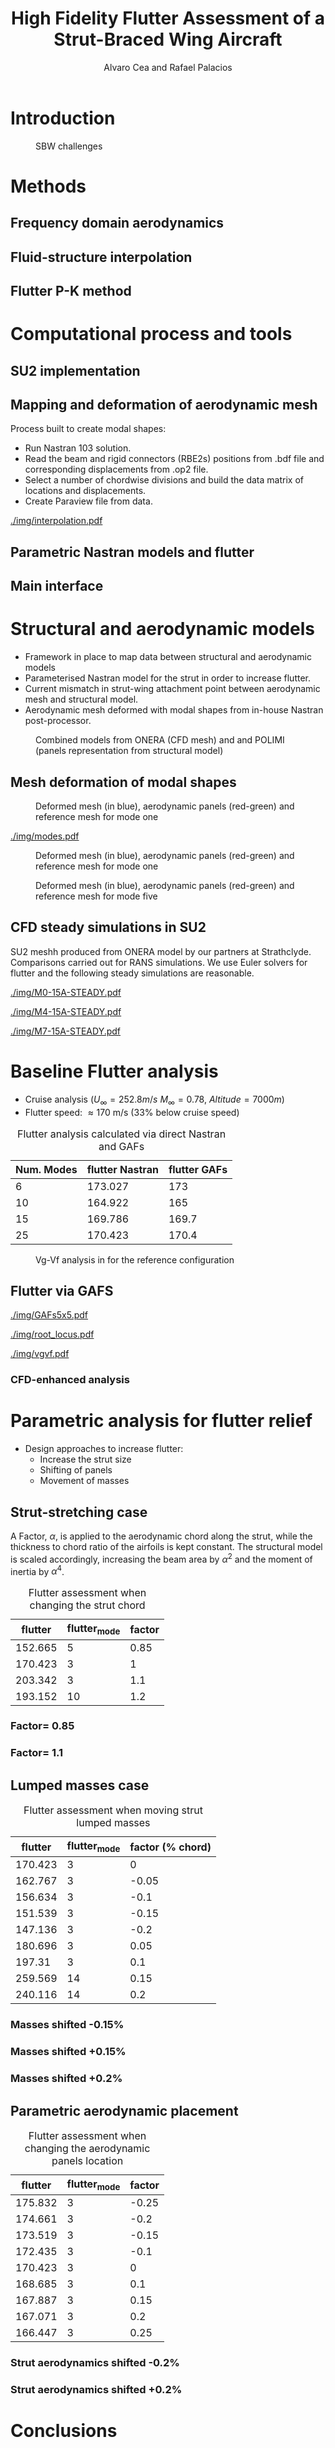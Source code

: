 #+TITLE: High Fidelity Flutter Assessment of a Strut-Braced Wing Aircraft
#+AUTHOR: Alvaro Cea and Rafael Palacios
#+OPTIONS: toc:nil
#+LATEX_HEADER: \usepackage[margin=1in]{geometry}

#+begin_comment
#+LATEX_HEADER: \let\oldsection\section
#+LATEX_HEADER: \renewcommand{\section}{\clearpage\oldsection}
#+LATEX_HEADER: \let\oldsubsection\subsection
#+LATEX_HEADER: \renewcommand{\subsection}{\clearpage\oldsubsection}
#+end_comment

* House keeping :noexport:
#+begin_src elisp :results none :tangle no :exports none
  (add-to-list 'org-structure-template-alist
    '("sp" . "src python :session py1"))
  (add-to-list 'org-structure-template-alist
    '("se" . "src elisp"))

  (setq org-confirm-babel-evaluate nil)
  (setq org-latex-pdf-process (list "latexmk -f -pdf -interaction=nonstopmode -output-directory=%o %f"))
  (setq org-image-actual-width nil)

  (defun org/get-headline-string-element  (headline backend info)
    (let ((prop-point (next-property-change 0 headline)))
      (if prop-point (plist-get (text-properties-at prop-point headline) :parent))))

  (defun org/ensure-latex-clearpage (headline backend info)
    (when (org-export-derived-backend-p backend 'latex)
      (let ((elmnt (org/get-headline-string-element headline backend info)))
        (when (member "newpage" (org-element-property :tags elmnt))
          (concat "\\clearpage\n" headline)))))

  (add-to-list 'org-export-filter-headline-functions
               'org/ensure-latex-clearpage)

  (setq local_root (concat default-directory "../../"))
#+end_src

#+begin_src emacs-lisp  :session py1 :results none :tangle nil :exports none
  (pyvenv-workon "nastran")
  (require 'org-tempo)
#+end_src
* Load modules :noexport:
#+begin_src python :session py1 :results none :var dir1=(print local_root)
  import sys
  sys.path.append(dir1)
  import src.parametric_analysis
  import plotly.express as px
  import pandas as pd
  import pathlib
  import matplotlib.pyplot as plt
  from tabulate import tabulate
#+end_src
* Boilerplate src :noexport:
#+name: pd2org
#+begin_src python :var df="df" :exports none
  return f"return tabulate({df}, headers={df}.columns, tablefmt='orgtbl')"
#+end_src

#+RESULTS: pd2org
: return tabulate(df, headers=df.columns, tablefmt='orgtbl')

#+name: savefig
#+begin_src python :var figname="plot.svg" width=5 height=5 :exports none
  return f"""plt.savefig('{figname}')
  '{figname}'"""
#+end_src

#+RESULTS: savefig
: plt.savefig('plot.svg')
: 'plot.svg'

* Read results :noexport:
:PROPERTIES:
:header-args: :eval never-export :exports none
:END:

#+RESULTS:

#+begin_src python :session py1  :results value

  def get_files(folder_path):

      file_paths = []
      file_names = []
      _dir = pathlib.Path(folder_path)
      for i in _dir.glob("**/*.f06"):
          file_paths.append(str(i))
          file_names.append(i.parent.name)
      return file_paths, file_names

  main_folder = '/'.join(([si for si in sys.path if "RHEAtools" in si][0].split('/')[:[si for si
                            in sys.path if "RHEAtools" in si][0].split('/').index("RHEAtools")+1]))
  main_folder += "/data/nastran_studies/parametric_analysis078M"
  #main_folder += "/data/out/parametric_analysis078M"
  file_paths, file_names = get_files(main_folder)
  #main_folder = "/home/acea/pCloudDrive/Imperial/PostDoc/models_POLIMI/"
  #main_folder = "/Users/acea/pCloud Drive/Imperial/PostDoc/models_POLIMI/"
  #files = []
  # files += [f"shift_conm2s_M15_{xi}" for xi in range(11)]
  # files += [f"shift_conm2s_M25_{xi}" for xi in range(11)]
  # files += [f"shift_conm2s_LM15_{xi}" for xi in range(11)]
  # files += [f"shift_conm2s_LM25_{xi}" for xi in range(11)]
  # #files += [f"shift_conm2s_oldM8_{xi}" for xi in range(11)]
  # files += [f"shift_conm2s_oldM15_{xi}" for xi in range(11)]
  # files += [f"shift_conm2s_oldM25_{xi}" for xi in range(11)]

  # # files += [f"shift_panels3_{xi}" for xi in [-0.25, -0.2, -0.15, -0.1, 0.,  0.1, 0.15, 0.2, 0.25]]
  # files += [f"shift_panels_M15_{xi}" for xi in range(len([-0.25, -0.2, -0.15, -0.1, 0.,  0.1, 0.15, 0.2, 0.25]))]
  # files += [f"shift_panels_M25_{xi}" for xi in range(len([-0.25, -0.2, -0.15, -0.1, 0.,  0.1, 0.15, 0.2, 0.25]))]
  # files += [f"shift_panels_LM15_{xi}" for xi in range(len([-0.25, -0.2, -0.15, -0.1, 0.,  0.1, 0.15, 0.2, 0.25]))]
  # files += [f"shift_panels_LM25_{xi}" for xi in range(len([-0.25, -0.2, -0.15, -0.1, 0.,  0.1, 0.15, 0.2, 0.25]))]
  # #files += [f"shift_panels_oldM8_{xi}" for xi in range(len([-0.25, -0.2, -0.15, -0.1, 0.,  0.1, 0.15, 0.2, 0.25]))]
  # files += [f"shift_panels_oldM15_{xi}" for xi in range(len([-0.25, -0.2, -0.15, -0.1, 0.,  0.1, 0.15, 0.2, 0.25]))]
  # files += [f"shift_panels_oldM25_{xi}" for xi in range(len([-0.25, -0.2, -0.15, -0.1, 0.,  0.1, 0.15, 0.2, 0.25]))]

  # ######
  #files += [f"CHORD_EXTENSION_tailless10_{xi}" for xi in range(len([0.7, 0.85, 1., 1.1, 1.2, 1.3]))]
  # files += [f"CHORD_EXTENSION_tailless15_{xi}" for xi in range(len([0.7, 0.85, 1., 1.1, 1.2]))]
  # files += [f"CHORD_EXTENSION_tailless25_{xi}" for xi in range(len([0.7, 0.85, 1., 1.1, 1.2]))]

  # files += [f"CHORD_EXTENSION_M25_{xi}" for xi in range(len([0.7, 0.85, 1., 1.1, 1.2, 1.3]))]
  # files += [f"CHORD_EXTENSION_LM15_{xi}" for xi in range(len([0.7, 0.85, 1., 1.1, 1.2, 1.3]))]
  # files += [f"CHORD_EXTENSION_LM25_{xi}" for xi in range(len([0.7, 0.85, 1., 1.1, 1.2, 1.3]))]
  # #files += [f"CHORD_EXTENSION_oldM8_{xi}" for xi in range(len([0.7, 0.85, 1., 1.1, 1.2, 1.3]))]
  # files += [f"CHORD_EXTENSION_oldM15_{xi}" for xi in range(len([0.7, 0.85, 1., 1.1, 1.2, 1.3]))]
  # files += [f"CHORD_EXTENSION_oldM25_{xi}" for xi in range(len([0.7, 0.85, 1., 1.1, 1.2, 1.3]))]

  collector_list = ['sol145']
  collector = {ci: None for ci in collector_list}
  # #results = src.parametric_analysis.build_flutter(main_folder, files, Modes=range(10), collector=collector)
  results = src.parametric_analysis.build_flutter2(file_paths, file_names, Modes=range(10), collector=collector)

  def get_parametric_vars(vars_set, file_names):
      parametric_vars = dict()
      for fi in file_names:
          var = '_'.join(fi.split("_")[:-1])
          for ki, vi in vars_set.items():
              if ki in var and var not in parametric_vars.keys():
                  parametric_vars[var] = vi
      return parametric_vars

  vars_set = dict(shift_conm2s=[0., -0.05, -0.1, -0.15, -0.2, -0.25, 0.05, 0.1, 0.15, 0.2, 0.25],
                  CHORD_EXTENSION=[0.7, 0.85, 1., 1.1, 1.2, 1.3],
                  shift_panels_tailless=[-0.25, -0.2, -0.15, -0.1, 0.,  0.1, 0.15, 0.2, 0.25])
  parametric_vars = get_parametric_vars(vars_set, file_names)
  # parametric_vars = {}
  # parametric_vars = {f"shift_conm2s_M{i}": [0., -0.05, -0.1, -0.15, -0.2, -0.25, 0.05, 0.1, 0.15, 0.2, 0.25] for i in [15, 25]}
  # parametric_vars = {f"shift_conm2s_oldM{i}": [0., -0.05, -0.1, -0.15, -0.2, -0.25, 0.05, 0.1, 0.15, 0.2, 0.25] for i in [15, 25]}
  # parametric_vars.update({f"shift_panels_M{i}": [-0.25, -0.2, -0.15, -0.1, 0.,  0.1, 0.15, 0.2, 0.25] for i in [15, 25]})
  # parametric_vars.update({f"shift_panels_oldM{i}": [-0.25, -0.2, -0.15, -0.1, 0.,  0.1, 0.15, 0.2, 0.25] for i in [15, 25]})
  # parametric_vars.update({f"CHORD_EXTENSION_M{i}": [0.7, 0.85, 1., 1.1, 1.2, 1.3] for i in [15, 25]})
  # parametric_vars.update({f"shift_conm2s_LM{i}": [0., -0.05, -0.1, -0.15, -0.2, -0.25, 0.05, 0.1, 0.15, 0.2, 0.25] for i in [15, 25]})
  # parametric_vars.update({f"shift_panels_LM{i}": [-0.25, -0.2, -0.15, -0.1, 0.,  0.1, 0.15, 0.2, 0.25] for i in [15, 25]})
  #parametric_vars.update({f"CHORD_EXTENSION_tailless{i}": [0.7, 0.85, 1., 1.1, 1.2] for i in [15, 25]})
  # parametric_vars.update({f"CHORD_EXTENSION_oldM{i}": [0.7, 0.85, 1., 1.1, 1.2, 1.3] for i in [25]})

  results_df = src.parametric_analysis.build_results_df(file_names,
                                                        parametric_vars,
                                                        results)
  "Data read!"
#+end_src

#+RESULTS:
: Data read!


* Introduction

#+CAPTION: SBW challenges  
#+ATTR_LATEX: :width 0.75\textwidth 
[[./img/SBW_challenges.png]]

* Methods
** Frequency domain aerodynamics
** Fluid-structure interpolation
** Flutter P-K method
* Computational process and tools
** SU2 implementation
** Mapping and deformation of aerodynamic mesh
Process built to create modal shapes:
- Run Nastran 103 solution.
- Read the beam and rigid connectors (RBE2s) positions from .bdf file and corresponding displacements from .op2 file.
- Select a number of chordwise divisions and build the data matrix of locations and displacements.
- Create Paraview file from data.

#+ATTR_LATEX: :width 0.8\textwidth 
[[./img/interpolation.pdf]]
** Parametric Nastran models and flutter
** Main interface
* Structural and aerodynamic models
- Framework in place to map data between structural and aerodynamic models
- Parameterised Nastran model for the strut in order to increase flutter.  
- Current mismatch in strut-wing attachment point between aerodynamic mesh and structural model.
- Aerodynamic mesh deformed with modal shapes from in-house Nastran post-processor. 
  
#+CAPTION: Combined models from ONERA (CFD mesh) and and POLIMI (panels representation from structural model)
#+ATTR_LATEX: :width 0.85\textwidth 
[[./img/su2_polimi-ref.png]]

\newpage
** Mesh deformation of modal shapes
#+CAPTION: Deformed mesh (in blue), aerodynamic panels (red-green) and reference mesh for mode one
#+ATTR_LATEX: :width 0.99\textwidth 
[[./img/M0-15A-3D_Panels.png]]

#+CAPTION: 
#+ATTR_LATEX: :width 0.99\textwidth 
[[./img/modes.pdf]]


#+CAPTION: Deformed mesh (in blue), aerodynamic panels (red-green) and reference mesh for mode one
#+ATTR_LATEX: :width 0.99\textwidth 
[[./img/M0-15A-3D_Panels.png]]

#+CAPTION: Deformed mesh (in blue), aerodynamic panels (red-green) and reference mesh for mode five
#+ATTR_LATEX: :width 0.99\textwidth 
[[./img/M4-15A-3D_Panels.png]]


\newpage
** CFD steady simulations in SU2

SU2 meshh produced from ONERA model by our partners at Strathclyde. Comparisons carried out for RANS simulations. We use Euler solvers for flutter and the following steady simulations are reasonable.

#+CAPTION: Cp field, mode one, front view
#+ATTR_LATEX: :width 0.99\textwidth 
[[./img/M0-15A-STEADY.pdf]]

#+CAPTION: Cp field, mode one, front view
#+ATTR_LATEX: :width 1.\textwidth 
[[./img/M4-15A-STEADY.pdf]]

#+CAPTION: Cp field, mode one, front view
#+ATTR_LATEX: :width 1.\textwidth 
[[./img/M7-15A-STEADY.pdf]]



\newpage
* Baseline Flutter analysis 
:PROPERTIES:
:header-args: :var name=(org-element-property :name (org-element-context)) :session py1
:END:

- Cruise analysis ($U_\infty = 252.8 m/s$ $M_\infty = 0.78$, $Altitude = 7000 m$)
- Flutter speed:  \approx 170 m/s (33% below cruise speed)

#+NAME: FLUTTER-baseline
#+begin_src python  :results raw :exports results
  modes_influtter  = [6, 10, 15, 25]
  gafs_flutter = [173.0, 165.0, 169.7, 170.4]
  flutter_speeds = [results[f'shift_conm2s_tailless{i}_0']['FlutterSpeed'] for i in modes_influtter]
  df_  = pd.DataFrame({'Num. Modes': modes_influtter, 'flutter Nastran':flutter_speeds,
                       'flutter GAFs': gafs_flutter})
  #df_ = df_.rename(columns={"xlabel": "factor"})
  #df_['flutter_mode']+=1
  #df_["factor"] = [0.75, 0.9, 1., 1.1, 1.2]
  tabulate(df_, headers=df_.columns,showindex=False, tablefmt='orgtbl')
  #plt.plot(modes_influtter, flutter_speeds)
#+end_src

#+CAPTION: Flutter analysis calculated via direct Nastran and GAFs
#+RESULTS: FLUTTER-baseline
| Num. Modes | flutter Nastran | flutter GAFs |
|------------+-----------------+--------------|
|          6 |         173.027 |          173 |
|         10 |         164.922 |          165 |
|         15 |         169.786 |        169.7 |
|         25 |         170.423 |        170.4 |

#+NAME: VgVfref-shift_conm2s_tailless25_0
#+begin_src python  :results value file  :exports results 
  fig1 = f"./img/{name}.png"
  results[name.split("-")[-1]]['sol145'].obj.plot_vg_vf(modes=range(1, 16),
                                                        ylim_damping=[-0.02, 0.03],
                                                        ylim_freq=[0.2, 5.5],
                                                        legend=True)
  #<<savefig(figname=fig1)>>
  plt.savefig(fig1)
  #plt.close()
  fig1
#+end_src

#+CAPTION: Vg-Vf analysis in for the reference configuration
#+ATTR_LATEX: :width 0.65\textwidth 
#+RESULTS: VgVfref-shift_conm2s_tailless25_0
[[file:./img/VgVfref-shift_conm2s_tailless25_0.png]]


** Flutter via GAFS
#+CAPTION: GAFs of the first 5 modes, reduced frequencies from 0 to 1, imaginary (circles) and real (squares) parts.
#+ATTR_LATEX: :width 0.8\textwidth
[[./img/GAFs5x5.pdf]]

#+CAPTION: Root locus analysis in for the reference configuration using the GAFs
#+ATTR_LATEX: :width 0.9\textwidth
[[./img/root_locus.pdf]]

#+CAPTION: Vg-Vf analysis in for the reference configuration using the GAFs
#+ATTR_LATEX: :width 0.99\textwidth
[[./img/vgvf.pdf]]

*** CFD-enhanced analysis

\newpage
* Parametric analysis for flutter relief
:PROPERTIES:
:header-args: :var name=(org-element-property :name (org-element-context)) :session py1
:END:
- Design approaches to increase flutter:
  - Increase the strut size
  - Shifting of panels
  - Movement of masses

** Strut-stretching case


A Factor, $\alpha$, is applied to the aerodynamic chord along the strut, while the thickness to chord ratio of the airfoils is kept constant. The structural model is scaled accordingly, increasing the beam area by $\alpha^2$ and the moment of inertia by $\alpha^4$.

#+NAME: FLUTTER-CHORD_EXTENSION_tailless25
#+begin_src python :session py1 :results raw :exports results
  df_ = results_df[name.split("-")[-1]]
  df_ = df_.rename(columns={"xlabel": "factor"})
  df_['flutter_mode']+=1
  df_ = df_.iloc[1:-1] 
  #df_["factor"] = [0.75, 0.9, 1., 1.1, 1.2]
  tabulate(df_, headers=df_.columns,showindex=False, tablefmt='orgtbl')
#+end_src

#+NAME: table_flutter_chordextension
#+CAPTION: Flutter assessment when changing the strut chord
#+RESULTS: FLUTTER-CHORD_EXTENSION_tailless25
| flutter | flutter_mode | factor |
|---------+--------------+--------|
| 152.665 |            5 |   0.85 |
| 170.423 |            3 |      1 |
| 203.342 |            3 |    1.1 |
| 193.152 |           10 |    1.2 |


*** Factor= 0.85
#+NAME: VgVf-CHORD_EXTENSION_tailless25_1
#+begin_src python  :results value file  :exports results 
  fig1 = f"./img/{name}.png"
  results[name.split("-")[-1]]['sol145'].obj.plot_vg_vf(modes=range(1, 16),
                                                        ylim_damping=[-0.07, 0.03],
                                                        ylim_freq=[0.1, 5.],
                                                        legend=True)
  #<<savefig(figname=fig1)>>
  plt.savefig(fig1)
  #plt.close()
  fig1
#+end_src

#+ATTR_LATEX: :width 0.65\textwidth 
#+RESULTS: VgVf-CHORD_EXTENSION_tailless25_1
[[file:./img/VgVf-CHORD_EXTENSION_tailless25_1.png]]


*** Factor= 1.1

#+NAME: VgVf-CHORD_EXTENSION_tailless25_3
#+begin_src python  :results value file  :exports results 
  fig1 = f"./img/{name}.png"
  results[name.split("-")[-1]]['sol145'].obj.plot_vg_vf(modes=range(1, 16),
                                                        ylim_damping=[-0.07, 0.03],
                                                        ylim_freq=[0.1, 5.],
                                                        legend=True)
  #<<savefig(figname=fig1)>>
  plt.savefig(fig1)
  #plt.close()
  fig1
#+end_src

#+ATTR_LATEX: :width 0.65\textwidth 
#+RESULTS: VgVf-CHORD_EXTENSION_tailless25_3
[[file:./img/VgVf-CHORD_EXTENSION_tailless25_3.png]]


\newpage
** Lumped masses case

# Changing data frame with good values due to the automatic algorithm failing at modes > 10 (tolerance needed in implementation).

#+NAME: FLUTTER-shift_conm2s_tailless25
#+begin_src python  :results raw :exports results
  df_ = results_df[name.split("-")[-1]]
  df_ = df_.rename(columns={"xlabel": "factor (% chord)"})
  df_['flutter_mode']+=1
  df_ = df_.drop(5)
  df_ = df_.iloc[:-1]
  #df_.loc[]
  df_.loc[8, 'flutter_mode'] = 14
  df_.loc[9, 'flutter_mode'] = 14
  df_.loc[9, 'flutter'] = 213.7
  #df_["factor"] = [0.75, 0.9, 1., 1.1, 1.2]
  tabulate(df_, headers=df_.columns,showindex=False, tablefmt='orgtbl')
#+end_src

#+CAPTION:  Flutter assessment when moving strut lumped masses
#+RESULTS: FLUTTER-shift_conm2s_tailless25
| flutter | flutter_mode | factor (% chord) |
|---------+--------------+------------------|
| 170.423 |            3 |                0 |
| 162.767 |            3 |            -0.05 |
| 156.634 |            3 |             -0.1 |
| 151.539 |            3 |            -0.15 |
| 147.136 |            3 |             -0.2 |
| 180.696 |            3 |             0.05 |
|  197.31 |            3 |              0.1 |
| 259.569 |           14 |             0.15 |
| 240.116 |           14 |              0.2 |

#+CAPTION: Flutter assessment when moving the strut masses

*** Masses shifted -0.15%
# Carful with index!! not the same as in the table here as rows are deleted
#+NAME: VgVf-shift_conm2s_tailless25_3
#+begin_src python :session py1 :results value file  :exports results 
  fig1 = f"./img/{name}.png"
  results[name.split("-")[-1]]['sol145'].obj.plot_vg_vf(modes=range(1, 16),
                                                        ylim_damping=[-0.04, 0.02],
                                                        ylim_freq=[0.1, 5.8],
                                                        legend=True)
  #<<savefig(figname=fig1)>>
  plt.savefig(fig1)
  plt.close()
  fig1
#+end_src

#+ATTR_LATEX: :width 0.65\textwidth 
#+RESULTS: VgVf-shift_conm2s_tailless25_3
[[file:./img/VgVf-shift_conm2s_tailless25_3.png]]

*** Masses shifted +0.15%
#+NAME: VgVf-shift_conm2s_tailless25_8
#+begin_src python :session py1 :results value file  :exports results 
  fig1 = f"./img/{name}.png"
  results[name.split("-")[-1]]['sol145'].obj.plot_vg_vf(modes=range(1, 16),
                                                        ylim_damping=[-0.04, 0.02],
                                                        ylim_freq=[0.1, 5.8],
                                                        legend=True)
  #<<savefig(figname=fig1)>>
  plt.savefig(fig1)
  #plt.close()
  fig1
#+end_src

#+ATTR_LATEX: :width 0.65\textwidth 
#+RESULTS: VgVf-shift_conm2s_tailless25_8
[[file:./img/VgVf-shift_conm2s_tailless25_8.png]]


*** Masses shifted +0.2%
#+NAME: VgVf-shift_conm2s_tailless25_9
#+begin_src python :session py1 :results value file  :exports results 
  fig1 = f"./img/{name}.png"
  results[name.split("-")[-1]]['sol145'].obj.plot_vg_vf(modes=range(1, 16),
                                                        ylim_damping=[-0.01, 0.01],
                                                        ylim_freq=[0.1, 5.8],
                                                        legend=True)
  #<<savefig(figname=fig1)>>
  plt.savefig(fig1)
  #plt.close()
  fig1
#+end_src

#+ATTR_LATEX: :width 0.65\textwidth 
#+RESULTS: VgVf-shift_conm2s_tailless25_9
[[file:./img/VgVf-shift_conm2s_tailless25_9.png]]


\newpage
** Parametric aerodynamic placement
#+NAME: FLUTTER-shift_panels_tailless25
#+begin_src python  :results raw :exports results
  df_ = results_df[name.split("-")[-1]]
  df_ = df_.rename(columns={"xlabel": "factor"})
  df_['flutter_mode']+=1
  #df_["factor"] = [0.75, 0.9, 1., 1.1, 1.2]
  tabulate(df_, headers=df_.columns,showindex=False, tablefmt='orgtbl')
#+end_src

#+CAPTION: Flutter assessment when changing the aerodynamic panels location 
#+RESULTS: FLUTTER-shift_panels_tailless25
| flutter | flutter_mode | factor |
|---------+--------------+--------|
| 175.832 |            3 |  -0.25 |
| 174.661 |            3 |   -0.2 |
| 173.519 |            3 |  -0.15 |
| 172.435 |            3 |   -0.1 |
| 170.423 |            3 |      0 |
| 168.685 |            3 |    0.1 |
| 167.887 |            3 |   0.15 |
| 167.071 |            3 |    0.2 |
| 166.447 |            3 |   0.25 |

*** Strut aerodynamics shifted -0.2%
#+NAME: VgVf-shift_panels_tailless25_1
#+begin_src python :session py1 :results value file  :exports results 
  fig1 = f"./img/{name}.png"
  results[name.split("-")[-1]]['sol145'].obj.plot_vg_vf(modes=range(1, 16),
                                                        ylim_damping=[-0.03, 0.02],
                                                        ylim_freq=[0.1, 6],
                                                        legend=True)
  #<<savefig(figname=fig1)>>
  plt.savefig(fig1)
  plt.close()
  fig1
#+end_src

#+ATTR_LATEX: :width 0.65\textwidth 
#+RESULTS: VgVf-shift_panels_tailless25_1
[[file:./img/VgVf-shift_panels_tailless25_1.png]]

*** Strut aerodynamics shifted +0.2%
#+NAME: VgVf-shift_panels_tailless25_7
#+begin_src python :session py1 :results value file  :exports results 
  fig1 = f"./img/{name}.png"
  results[name.split("-")[-1]]['sol145'].obj.plot_vg_vf(modes=range(1, 16),
                                                        ylim_damping=[-0.3, 0.08],
                                                        ylim_freq=[0.1, 6],
                                                        legend=True)
  #<<savefig(figname=fig1)>>
  plt.savefig(fig1)
  plt.close()
  fig1
#+end_src

#+ATTR_LATEX: :width 0.65\textwidth 
#+RESULTS: VgVf-shift_panels_tailless25_7
[[file:./img/VgVf-shift_panels_tailless25_7.png]]

* Conclusions

- We have just carried out a preliminary parametric analysis around the possibilities to increase 

  
  
